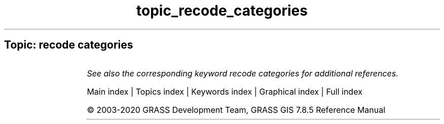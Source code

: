 .TH topic_recode_categories 1 "" "GRASS 7.8.5" "GRASS GIS User's Manual"
.SH Topic: recode categories
.TS
expand;
lw60 lw1 lw60.
T{
r.recode
T}	 	T{
Recodes categorical raster maps.
T}
.sp 1
.TE
.PP
\fISee also the corresponding keyword recode categories for additional references.\fR
.PP
Main index |
Topics index |
Keywords index |
Graphical index |
Full index
.PP
© 2003\-2020
GRASS Development Team,
GRASS GIS 7.8.5 Reference Manual
